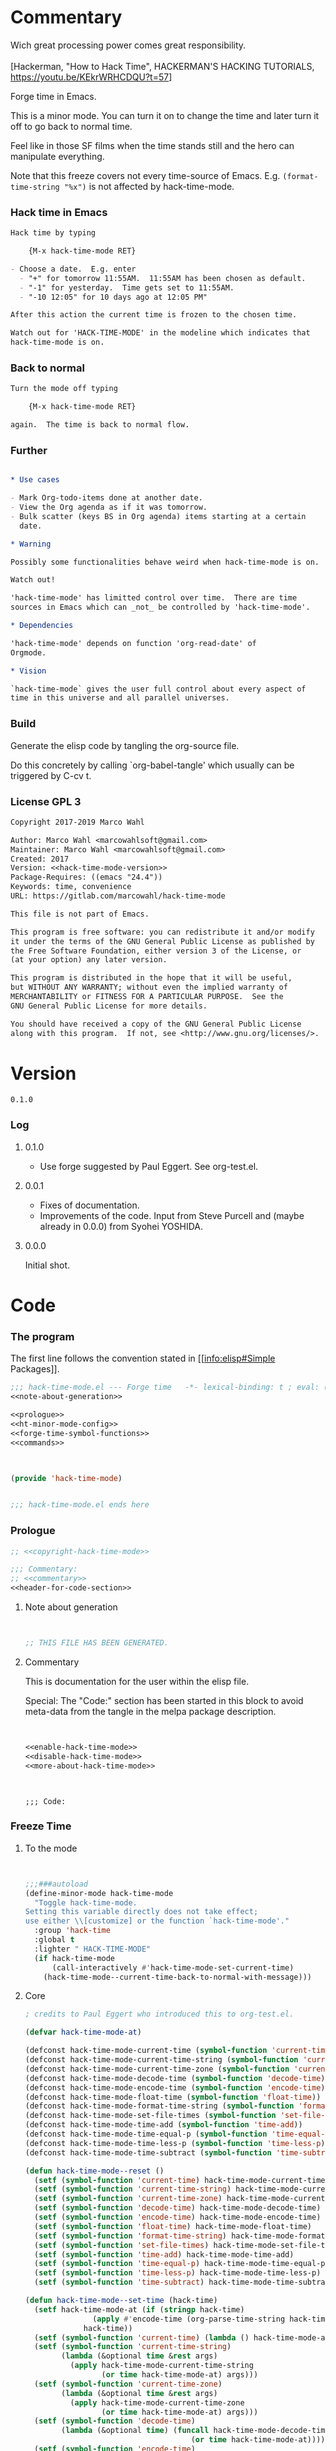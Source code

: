 #+STARTUP: odd

* Commentary

#+begin_verse
Wich great processing power comes great responsibility.

[Hackerman, "How to Hack Time", HACKERMAN'S HACKING TUTORIALS, https://youtu.be/KEkrWRHCDQU?t=57]
#+end_verse

Forge time in Emacs.

This is a minor mode.  You can turn it on to change the time and later
turn it off to go back to normal time.

Feel like in those SF films when the time stands still and the hero
can manipulate everything.

Note that this freeze covers not every time-source of Emacs.  E.g.
~(format-time-string "%x")~ is not affected by hack-time-mode.

*** Hack time in Emacs
:PROPERTIES:
:ID:       f317b80f-d59c-4e7a-8b4e-11d3e25d0d48
:END:

#+name: enable-hack-time-mode
#+begin_src org
Hack time by typing

    {M-x hack-time-mode RET}

- Choose a date.  E.g. enter
  - "+" for tomorrow 11:55AM.  11:55AM has been chosen as default.
  - "-1" for yesterday.  Time gets set to 11:55AM.
  - "-10 12:05" for 10 days ago at 12:05 PM"

After this action the current time is frozen to the chosen time.

Watch out for 'HACK-TIME-MODE' in the modeline which indicates that
hack-time-mode is on.
#+end_src

*** Back to normal

#+name: disable-hack-time-mode
#+begin_src org
Turn the mode off typing

    {M-x hack-time-mode RET}

again.  The time is back to normal flow.
#+end_src

*** Further

#+name: more-about-hack-time-mode
#+begin_src org

,* Use cases

- Mark Org-todo-items done at another date.
- View the Org agenda as if it was tomorrow.
- Bulk scatter (keys BS in Org agenda) items starting at a certain
  date.

,* Warning

Possibly some functionalities behave weird when hack-time-mode is on.

Watch out!

'hack-time-mode' has limitted control over time.  There are time
sources in Emacs which can _not_ be controlled by 'hack-time-mode'.

,* Dependencies

'hack-time-mode' depends on function 'org-read-date' of
Orgmode.

,* Vision

`hack-time-mode` gives the user full control about every aspect of
time in this universe and all parallel universes.
#+end_src

*** Build

Generate the elisp code by tangling the org-source file.

Do this concretely by calling `org-babel-tangle' which usually can be
triggered by C-cv t.

*** License GPL 3

#+name: copyright-hack-time-mode
#+begin_src org
Copyright 2017-2019 Marco Wahl

Author: Marco Wahl <marcowahlsoft@gmail.com>
Maintainer: Marco Wahl <marcowahlsoft@gmail.com>
Created: 2017
Version: <<hack-time-mode-version>>
Package-Requires: ((emacs "24.4"))
Keywords: time, convenience
URL: https://gitlab.com/marcowahl/hack-time-mode

This file is not part of Emacs.

This program is free software: you can redistribute it and/or modify
it under the terms of the GNU General Public License as published by
the Free Software Foundation, either version 3 of the License, or
(at your option) any later version.

This program is distributed in the hope that it will be useful,
but WITHOUT ANY WARRANTY; without even the implied warranty of
MERCHANTABILITY or FITNESS FOR A PARTICULAR PURPOSE.  See the
GNU General Public License for more details.

You should have received a copy of the GNU General Public License
along with this program.  If not, see <http://www.gnu.org/licenses/>.
#+end_src

* Version

#+name: hack-time-mode-version
#+begin_src text
0.1.0
#+end_src

*** Log

***** 0.1.0

- Use forge suggested by Paul Eggert.  See org-test.el.

***** 0.0.1

- Fixes of documentation.
- Improvements of the code.  Input from Steve Purcell and (maybe
  already in 0.0.0) from Syohei YOSHIDA.

***** 0.0.0

Initial shot.

* Code
:PROPERTIES:
# :header-args: :tangle hack-time-mode.el
:END:

*** The program
:PROPERTIES:
:ID:       bdf129d9-29f3-477c-9fab-a7879bdb7e5a
:END:

The first line follows the convention stated in [[info:elisp#Simple
Packages]].

#+begin_src emacs-lisp :tangle hack-time-mode.el :noweb yes
;;; hack-time-mode.el --- Forge time   -*- lexical-binding: t ; eval: (read-only-mode 1) -*-
<<note-about-generation>>
#+end_src

#+name: inner-program
#+BEGIN_SRC emacs-lisp :noweb yes :tangle hack-time-mode.el :comments noweb
<<prologue>>
<<ht-minor-mode-config>>
<<forge-time-symbol-functions>>
<<commands>>
#+END_SRC

#+begin_src emacs-lisp :noweb yes :tangle hack-time-mode.el


(provide 'hack-time-mode)


;;; hack-time-mode.el ends here
#+end_src

*** Prologue
:PROPERTIES:
:ID:       e83c08f0-f37a-44c3-b9e9-bf6bb7a58402
:END:

#+NAME: prologue
#+BEGIN_SRC emacs-lisp :noweb yes
;; <<copyright-hack-time-mode>>

;;; Commentary:
;; <<commentary>>
<<header-for-code-section>>
#+END_SRC

***** Note about generation

#+name: note-about-generation
#+begin_src emacs-lisp


;; THIS FILE HAS BEEN GENERATED.
#+end_src

***** Commentary

This is documentation for the user within the elisp file.

Special: The "Code:" section has been started in this block to avoid
meta-data from the tangle in the melpa package description.

#+name: commentary
#+begin_src emacs-lisp :noweb yes


<<enable-hack-time-mode>>
<<disable-hack-time-mode>>
<<more-about-hack-time-mode>>
#+end_src

#+name: header-for-code-section
#+begin_src elisp


;;; Code:
#+end_src

*** Freeze Time
:PROPERTIES:
:ID:       38d197fc-0a4d-4b82-ac71-280021d0ea5c
:END:

***** To the mode
:PROPERTIES:
:ID:       e0a33b2d-e274-4dd4-bb43-a7e324383984
:END:

#+name: ht-minor-mode-config
#+begin_src emacs-lisp


;;;###autoload
(define-minor-mode hack-time-mode
  "Toggle hack-time-mode.
Setting this variable directly does not take effect;
use either \\[customize] or the function `hack-time-mode'."
  :group 'hack-time
  :global t
  :lighter " HACK-TIME-MODE"
  (if hack-time-mode
      (call-interactively #'hack-time-mode-set-current-time)
    (hack-time-mode--current-time-back-to-normal-with-message)))
#+end_src

***** Core
:PROPERTIES:
:ID:       e62ab536-0322-4583-9994-0150a330445c
:END:

#+name: forge-time-symbol-functions
#+begin_src emacs-lisp
; credits to Paul Eggert who introduced this to org-test.el.

(defvar hack-time-mode-at)

(defconst hack-time-mode-current-time (symbol-function 'current-time))
(defconst hack-time-mode-current-time-string (symbol-function 'current-time-string))
(defconst hack-time-mode-current-time-zone (symbol-function 'current-time-zone))
(defconst hack-time-mode-decode-time (symbol-function 'decode-time))
(defconst hack-time-mode-encode-time (symbol-function 'encode-time))
(defconst hack-time-mode-float-time (symbol-function 'float-time))
(defconst hack-time-mode-format-time-string (symbol-function 'format-time-string))
(defconst hack-time-mode-set-file-times (symbol-function 'set-file-times))
(defconst hack-time-mode-time-add (symbol-function 'time-add))
(defconst hack-time-mode-time-equal-p (symbol-function 'time-equal-p))
(defconst hack-time-mode-time-less-p (symbol-function 'time-less-p))
(defconst hack-time-mode-time-subtract (symbol-function 'time-subtract))

(defun hack-time-mode--reset ()
  (setf (symbol-function 'current-time) hack-time-mode-current-time)
  (setf (symbol-function 'current-time-string) hack-time-mode-current-time-string)
  (setf (symbol-function 'current-time-zone) hack-time-mode-current-time-zone)
  (setf (symbol-function 'decode-time) hack-time-mode-decode-time)
  (setf (symbol-function 'encode-time) hack-time-mode-encode-time)
  (setf (symbol-function 'float-time) hack-time-mode-float-time)
  (setf (symbol-function 'format-time-string) hack-time-mode-format-time-string)
  (setf (symbol-function 'set-file-times) hack-time-mode-set-file-times)
  (setf (symbol-function 'time-add) hack-time-mode-time-add)
  (setf (symbol-function 'time-equal-p) hack-time-mode-time-equal-p)
  (setf (symbol-function 'time-less-p) hack-time-mode-time-less-p)
  (setf (symbol-function 'time-subtract) hack-time-mode-time-subtract))

(defun hack-time-mode--set-time (hack-time)
  (setf hack-time-mode-at (if (stringp hack-time)
               (apply #'encode-time (org-parse-time-string hack-time))
             hack-time))
  (setf (symbol-function 'current-time) (lambda () hack-time-mode-at))
  (setf (symbol-function 'current-time-string)
        (lambda (&optional time &rest args)
          (apply hack-time-mode-current-time-string
                 (or time hack-time-mode-at) args)))
  (setf (symbol-function 'current-time-zone)
        (lambda (&optional time &rest args)
          (apply hack-time-mode-current-time-zone
                 (or time hack-time-mode-at) args)))
  (setf (symbol-function 'decode-time)
        (lambda (&optional time) (funcall hack-time-mode-decode-time
                                     (or time hack-time-mode-at))))
  (setf (symbol-function 'encode-time)
        (lambda (time &rest args)
          (apply hack-time-mode-encode-time (or time hack-time-mode-at) args)))
  (setf (symbol-function 'float-time)
        (lambda (&optional time)
          (funcall hack-time-mode-float-time (or time hack-time-mode-at))))
  (setf (symbol-function 'format-time-string)
        (lambda (format &optional time &rest args)
          (apply hack-time-mode-format-time-string
                 format (or time hack-time-mode-at) args)))
  (setf (symbol-function 'set-file-times)
        (lambda (file &optional time)
          (funcall hack-time-mode-set-file-times file (or time hack-time-mode-at))))
  (setf (symbol-function 'time-add)
        (lambda (a b) (funcall hack-time-mode-time-add
                          (or a hack-time-mode-at) (or b hack-time-mode-at))))
  (setf (symbol-function 'time-equal-p)
        (lambda (a b) (funcall hack-time-mode-time-equal-p
                          (or a hack-time-mode-at) (or b hack-time-mode-at))))
  (setf (symbol-function 'time-less-p)
        (lambda (a b) (funcall hack-time-mode-time-less-p
                          (or a hack-time-mode-at) (or b hack-time-mode-at))))
  (setf (symbol-function 'time-subtract)
        (lambda (a b) (funcall hack-time-mode-time-subtract
                               (or a hack-time-mode-at) (or b hack-time-mode-at)))))
#+end_src

***** Commands
:PROPERTIES:
:ID:       5febcc2d-8798-4b1b-98ae-eb0f478db53d
:END:

#+name: commands
#+begin_src emacs-lisp


(declare-function org-read-date "org")


;; Commands
(defun hack-time-mode-set-current-time (target-date)
  "Ask user for a date and set it as current time.
The current time does not move until call of
`hack-time-mode-current-time-back-to-normal'.

Examples for specifying the current time.

- \"-1\" to set current time to yesterday at 11:55 am.
- \"-1 12:05\" to set current time to yesterday at 12:05 pm.

See `org-read-date' for more about how to specify the current
time."
  (interactive (list (org-read-date)))
  (hack-time-mode--set-time (concat target-date " 11:55")) ; little hack to get HH:MM in case user did not specify.
  (message "%s" (format-time-string "current-time hacked to: %Y-%m-%d %H:%M"
                                    (current-time))))
#+end_src

* Ideas

*** More tests

*** Relative time-hack

Shift to another time and let the time flow naturally there.  This is
opposed to a freeze.

*** TODO Centralize the documentation

- Idea: Use an orgee (Org subtree) for documentation.  Transform that orgee
  to elisp and readme.md.

* Closing notes


# Local Variables:
# End:

